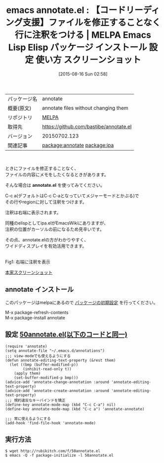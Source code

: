 #+BLOG: rubikitch
#+POSTID: 1903
#+DATE: [2015-08-16 Sun 02:58]
#+PERMALINK: annotate
#+OPTIONS: toc:nil num:nil todo:nil pri:nil tags:nil ^:nil \n:t -:nil
#+ISPAGE: nil
#+DESCRIPTION:
# (progn (erase-buffer)(find-file-hook--org2blog/wp-mode))
#+BLOG: rubikitch
#+CATEGORY: Emacs
#+EL_PKG_NAME: annotate
#+EL_TAGS: emacs, %p, %p.el, emacs lisp %p, elisp %p, emacs %f %p, emacs %p 使い方, emacs %p 設定, emacs パッケージ %p, emacs %p スクリーンショット, コードリーディング, relate:ipa, 
#+EL_TITLE: Emacs Lisp Elisp パッケージ インストール 設定 使い方 スクリーンショット
#+EL_TITLE0: 【コードリーディング支援】ファイルを修正することなく行に注釈をつける
#+EL_URL: 
#+begin: org2blog
#+DESCRIPTION: MELPAのEmacs Lispパッケージannotateの紹介
#+MYTAGS: package:annotate, emacs 使い方, emacs コマンド, emacs, annotate, annotate.el, emacs lisp annotate, elisp annotate, emacs melpa annotate, emacs annotate 使い方, emacs annotate 設定, emacs パッケージ annotate, emacs annotate スクリーンショット, コードリーディング, relate:ipa, 
#+TAGS: package:annotate, emacs 使い方, emacs コマンド, emacs, annotate, annotate.el, emacs lisp annotate, elisp annotate, emacs melpa annotate, emacs annotate 使い方, emacs annotate 設定, emacs パッケージ annotate, emacs annotate スクリーンショット, コードリーディング, relate:ipa, , Emacs, annotate.el, annotate.el
#+TITLE: emacs annotate.el : 【コードリーディング支援】ファイルを修正することなく行に注釈をつける | MELPA Emacs Lisp Elisp パッケージ インストール 設定 使い方 スクリーンショット
#+BEGIN_HTML
<table>
<tr><td>パッケージ名</td><td>annotate</td></tr>
<tr><td>概要(原文)</td><td>annotate files without changing them</td></tr>
<tr><td>リポジトリ</td><td><a href="http://melpa.org/">MELPA</a></td></tr>
<tr><td>取得先</td><td><a href="https://github.com/bastibe/annotate.el">https://github.com/bastibe/annotate.el</a></td></tr>
<tr><td>バージョン</td><td>20150702.123</td></tr>
<tr><td>関連記事</td><td><a href="http://rubikitch.com/tag/package:annotate/">package:annotate</a> <a href="http://rubikitch.com/tag/package:ipa/">package:ipa</a></td></tr>
</table>
<br />
#+END_HTML
ときにファイルを修正することなく、
ファイルの内容にメモをしたくなるときがあります。

そんな場合は *annotate.el* を使ってみてください。

C-c a(デフォルトはC-c C-aとなっていてメジャーモードとかぶる)で
その行やregionに対して注釈をつけます。

注釈は右端に表示されます。

同種のelispとしてipa.elがEmacsWikiにありますが、
注釈の位置がカーソルの前になるため見辛いです。

その点、annotate.elの方がわかりやすく、
ワイドディスプレイを有効活用できます。


# (progn (forward-line 1)(shell-command "screenshot-time.rb org_template" t))
#+ATTR_HTML: :width 480
[[file:/r/sync/screenshots/20150816030901.png]]
Fig1: 右端に注釈を表示

[[https://raw.githubusercontent.com/bastibe/annotate.el/master/example.png][本家スクリーンショット]]
** annotate インストール
このパッケージはmelpaにあるので [[http://rubikitch.com/package-initialize][パッケージの初期設定]] を行ってください。

M-x package-refresh-contents
M-x package-install annotate


#+end:
** 概要                                                             :noexport:
ときにファイルを修正することなく、
ファイルの内容にメモをしたくなるときがあります。

そんな場合は *annotate.el* を使ってみてください。

C-c a(デフォルトはC-c C-aとなっていてメジャーモードとかぶる)で
その行やregionに対して注釈をつけます。

注釈は右端に表示されます。

同種のelispとしてipa.elがEmacsWikiにありますが、
注釈の位置がカーソルの前になるため見辛いです。

その点、annotate.elの方がわかりやすく、
ワイドディスプレイを有効活用できます。


# (progn (forward-line 1)(shell-command "screenshot-time.rb org_template" t))
#+ATTR_HTML: :width 480
[[file:/r/sync/screenshots/20150816030901.png]]
Fig2: 右端に注釈を表示

[[https://raw.githubusercontent.com/bastibe/annotate.el/master/example.png][本家スクリーンショット]]

** 設定 [[http://rubikitch.com/f/50annotate.el][50annotate.el(以下のコードと同一)]]
#+BEGIN: include :file "/r/sync/emacs/init.d/50annotate.el"
#+BEGIN_SRC fundamental
(require 'annotate)
(setq annotate-file "~/.emacs.d/annotations")
;;; view-modeでも使えるようにする
(defun annotate-editing-text-property (&rest them)
  (let ((bmp (buffer-modified-p))
        (inhibit-read-only t))
    (apply them)
    (set-buffer-modified-p bmp)))
(advice-add 'annotate-change-annotation :around 'annotate-editing-text-property)
(advice-add 'annotate-create-annotation :around 'annotate-editing-text-property)
;;; 規約違反なキーバインドを矯正
(define-key annotate-mode-map (kbd "C-c C-a") nil)
(define-key annotate-mode-map (kbd "C-c a") 'annotate-annotate)

;;; 常に使えるようにする
(add-hook 'find-file-hook 'annotate-mode)
#+END_SRC

#+END:

** 実行方法
#+BEGIN_EXAMPLE
$ wget http://rubikitch.com/f/50annotate.el
$ emacs -Q -f package-initialize -l 50annotate.el
#+END_EXAMPLE
